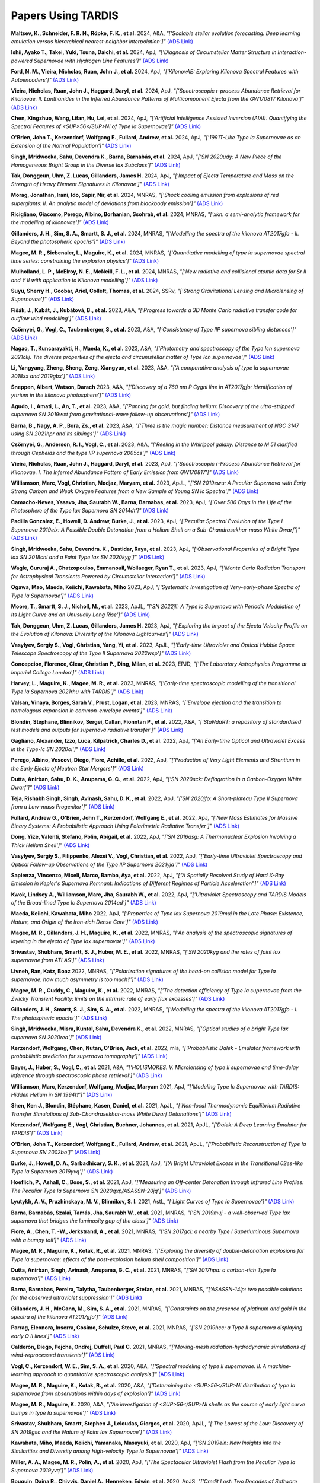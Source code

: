 ###################
Papers Using TARDIS
###################

**Maltsev, K., Schneider, F. R. N., Röpke, F. K., et al.** 2024, A&A, *"['Scalable stellar evolution forecasting. Deep learning emulation versus hierarchical nearest-neighbor interpolation']"* `(ADS Link) <https://ui.adsabs.harvard.edu/abs/2024A&A...681A..86M>`__

**Ishii, Ayako T., Takei, Yuki, Tsuna, Daichi, et al.** 2024, ApJ, *"['Diagnosis of Circumstellar Matter Structure in Interaction-powered Supernovae with Hydrogen Line Features']"* `(ADS Link) <https://ui.adsabs.harvard.edu/abs/2024ApJ...961...47I>`__

**Ford, N. M., Vieira, Nicholas, Ruan, John J., et al.** 2024, ApJ, *"['KilonovAE: Exploring Kilonova Spectral Features with Autoencoders']"* `(ADS Link) <https://ui.adsabs.harvard.edu/abs/2024ApJ...961..119F>`__

**Vieira, Nicholas, Ruan, John J., Haggard, Daryl, et al.** 2024, ApJ, *"['Spectroscopic r-process Abundance Retrieval for Kilonovae. II. Lanthanides in the Inferred Abundance Patterns of Multicomponent Ejecta from the GW170817 Kilonova']"* `(ADS Link) <https://ui.adsabs.harvard.edu/abs/2024ApJ...962...33V>`__

**Chen, Xingzhuo, Wang, Lifan, Hu, Lei, et al.** 2024, ApJ, *"['Artificial Intelligence Assisted Inversion (AIAI): Quantifying the Spectral Features of <SUP>56</SUP>Ni of Type Ia Supernovae']"* `(ADS Link) <https://ui.adsabs.harvard.edu/abs/2024ApJ...962..125C>`__

**O'Brien, John T., Kerzendorf, Wolfgang E., Fullard, Andrew, et al.** 2024, ApJ, *"['1991T-Like Type Ia Supernovae as an Extension of the Normal Population']"* `(ADS Link) <https://ui.adsabs.harvard.edu/abs/2024ApJ...964..137O>`__

**Singh, Mridweeka, Sahu, Devendra K., Barna, Barnabás, et al.** 2024, ApJ, *"['SN 2020udy: A New Piece of the Homogeneous Bright Group in the Diverse Iax Subclass']"* `(ADS Link) <https://ui.adsabs.harvard.edu/abs/2024ApJ...965...73S>`__

**Tak, Donggeun, Uhm, Z. Lucas, Gillanders, James H.** 2024, ApJ, *"['Impact of Ejecta Temperature and Mass on the Strength of Heavy Element Signatures in Kilonovae']"* `(ADS Link) <https://ui.adsabs.harvard.edu/abs/2024ApJ...967...54T>`__

**Morag, Jonathan, Irani, Ido, Sapir, Nir, et al.** 2024, MNRAS, *"['Shock cooling emission from explosions of red supergiants: II. An analytic model of deviations from blackbody emission']"* `(ADS Link) <https://ui.adsabs.harvard.edu/abs/2024MNRAS.528.7137M>`__

**Ricigliano, Giacomo, Perego, Albino, Borhanian, Ssohrab, et al.** 2024, MNRAS, *"['xkn: a semi-analytic framework for the modelling of kilonovae']"* `(ADS Link) <https://ui.adsabs.harvard.edu/abs/2024MNRAS.529..647R>`__

**Gillanders, J. H., Sim, S. A., Smartt, S. J., et al.** 2024, MNRAS, *"['Modelling the spectra of the kilonova AT2017gfo - II. Beyond the photospheric epochs']"* `(ADS Link) <https://ui.adsabs.harvard.edu/abs/2024MNRAS.529.2918G>`__

**Magee, M. R., Siebenaler, L., Maguire, K., et al.** 2024, MNRAS, *"['Quantitative modelling of type Ia supernovae spectral time series: constraining the explosion physics']"* `(ADS Link) <https://ui.adsabs.harvard.edu/abs/2024MNRAS.531.3042M>`__

**Mulholland, L. P., McElroy, N. E., McNeill, F. L., et al.** 2024, MNRAS, *"['New radiative and collisional atomic data for Sr II and Y II with application to Kilonova modelling']"* `(ADS Link) <https://ui.adsabs.harvard.edu/abs/2024MNRAS.532.2289M>`__

**Suyu, Sherry H., Goobar, Ariel, Collett, Thomas, et al.** 2024, SSRv, *"['Strong Gravitational Lensing and Microlensing of Supernovae']"* `(ADS Link) <https://ui.adsabs.harvard.edu/abs/2024SSRv..220...13S>`__

**Fišák, J., Kubát, J., Kubátová, B., et al.** 2023, A&A, *"['Progress towards a 3D Monte Carlo radiative transfer code for outflow wind modelling']"* `(ADS Link) <https://ui.adsabs.harvard.edu/abs/2023A&A...670A..41F>`__

**Csörnyei, G., Vogl, C., Taubenberger, S., et al.** 2023, A&A, *"['Consistency of Type IIP supernova sibling distances']"* `(ADS Link) <https://ui.adsabs.harvard.edu/abs/2023A&A...672A.129C>`__

**Nagao, T., Kuncarayakti, H., Maeda, K., et al.** 2023, A&A, *"['Photometry and spectroscopy of the Type Icn supernova 2021ckj. The diverse properties of the ejecta and circumstellar matter of Type Icn supernovae']"* `(ADS Link) <https://ui.adsabs.harvard.edu/abs/2023A&A...673A..27N>`__

**Li, Yangyang, Zheng, Sheng, Zeng, Xiangyun, et al.** 2023, A&A, *"['A comparative analysis of type Ia supernovae 2018xx and 2019gbx']"* `(ADS Link) <https://ui.adsabs.harvard.edu/abs/2023A&A...675A..73L>`__

**Sneppen, Albert, Watson, Darach** 2023, A&A, *"['Discovery of a 760 nm P Cygni line in AT2017gfo: Identification of yttrium in the kilonova photosphere']"* `(ADS Link) <https://ui.adsabs.harvard.edu/abs/2023A&A...675A.194S>`__

**Agudo, I., Amati, L., An, T., et al.** 2023, A&A, *"['Panning for gold, but finding helium: Discovery of the ultra-stripped supernova SN 2019wxt from gravitational-wave follow-up observations']"* `(ADS Link) <https://ui.adsabs.harvard.edu/abs/2023A&A...675A.201A>`__

**Barna, B., Nagy, A. P., Bora, Zs., et al.** 2023, A&A, *"['Three is the magic number: Distance measurement of NGC 3147 using SN 2021hpr and its siblings']"* `(ADS Link) <https://ui.adsabs.harvard.edu/abs/2023A&A...677A.183B>`__

**Csörnyei, G., Anderson, R. I., Vogl, C., et al.** 2023, A&A, *"['Reeling in the Whirlpool galaxy: Distance to M 51 clarified through Cepheids and the type IIP supernova 2005cs']"* `(ADS Link) <https://ui.adsabs.harvard.edu/abs/2023A&A...678A..44C>`__

**Vieira, Nicholas, Ruan, John J., Haggard, Daryl, et al.** 2023, ApJ, *"['Spectroscopic r-Process Abundance Retrieval for Kilonovae. I. The Inferred Abundance Pattern of Early Emission from GW170817']"* `(ADS Link) <https://ui.adsabs.harvard.edu/abs/2023ApJ...944..123V>`__

**Williamson, Marc, Vogl, Christian, Modjaz, Maryam, et al.** 2023, ApJL, *"['SN 2019ewu: A Peculiar Supernova with Early Strong Carbon and Weak Oxygen Features from a New Sample of Young SN Ic Spectra']"* `(ADS Link) <https://ui.adsabs.harvard.edu/abs/2023ApJ...944L..49W>`__

**Camacho-Neves, Yssavo, Jha, Saurabh W., Barna, Barnabas, et al.** 2023, ApJ, *"['Over 500 Days in the Life of the Photosphere of the Type Iax Supernova SN 2014dt']"* `(ADS Link) <https://ui.adsabs.harvard.edu/abs/2023ApJ...951...67C>`__

**Padilla Gonzalez, E., Howell, D. Andrew, Burke, J., et al.** 2023, ApJ, *"['Peculiar Spectral Evolution of the Type I Supernova 2019eix: A Possible Double Detonation from a Helium Shell on a Sub-Chandrasekhar-mass White Dwarf']"* `(ADS Link) <https://ui.adsabs.harvard.edu/abs/2023ApJ...953...25P>`__

**Singh, Mridweeka, Sahu, Devendra. K., Dastidar, Raya, et al.** 2023, ApJ, *"['Observational Properties of a Bright Type lax SN 2018cni and a Faint Type Iax SN 2020kyg']"* `(ADS Link) <https://ui.adsabs.harvard.edu/abs/2023ApJ...953...93S>`__

**Wagle, Gururaj A., Chatzopoulos, Emmanouil, Wollaeger, Ryan T., et al.** 2023, ApJ, *"['Monte Carlo Radiation Transport for Astrophysical Transients Powered by Circumstellar Interaction']"* `(ADS Link) <https://ui.adsabs.harvard.edu/abs/2023ApJ...953..132W>`__

**Ogawa, Mao, Maeda, Keiichi, Kawabata, Miho** 2023, ApJ, *"['Systematic Investigation of Very-early-phase Spectra of Type Ia Supernovae']"* `(ADS Link) <https://ui.adsabs.harvard.edu/abs/2023ApJ...955...49O>`__

**Moore, T., Smartt, S. J., Nicholl, M., et al.** 2023, ApJL, *"['SN 2022jli: A Type Ic Supernova with Periodic Modulation of Its Light Curve and an Unusually Long Rise']"* `(ADS Link) <https://ui.adsabs.harvard.edu/abs/2023ApJ...956L..31M>`__

**Tak, Donggeun, Uhm, Z. Lucas, Gillanders, James H.** 2023, ApJ, *"['Exploring the Impact of the Ejecta Velocity Profile on the Evolution of Kilonova: Diversity of the Kilonova Lightcurves']"* `(ADS Link) <https://ui.adsabs.harvard.edu/abs/2023ApJ...958..121T>`__

**Vasylyev, Sergiy S., Vogl, Christian, Yang, Yi, et al.** 2023, ApJL, *"['Early-time Ultraviolet and Optical Hubble Space Telescope Spectroscopy of the Type II Supernova 2022wsp']"* `(ADS Link) <https://ui.adsabs.harvard.edu/abs/2023ApJ...959L..26V>`__

**Concepcion, Florence, Clear, Christian P., Ding, Milan, et al.** 2023, EPJD, *"['The Laboratory Astrophysics Programme at Imperial College London']"* `(ADS Link) <https://ui.adsabs.harvard.edu/abs/2023EPJD...77..104C>`__

**Harvey, L., Maguire, K., Magee, M. R., et al.** 2023, MNRAS, *"['Early-time spectroscopic modelling of the transitional Type Ia Supernova 2021rhu with TARDIS']"* `(ADS Link) <https://ui.adsabs.harvard.edu/abs/2023MNRAS.522.4444H>`__

**Valsan, Vinaya, Borges, Sarah V., Prust, Logan, et al.** 2023, MNRAS, *"['Envelope ejection and the transition to homologous expansion in common-envelope events']"* `(ADS Link) <https://ui.adsabs.harvard.edu/abs/2023MNRAS.526.5365V>`__

**Blondin, Stéphane, Blinnikov, Sergei, Callan, Fionntan P., et al.** 2022, A&A, *"['StaNdaRT: a repository of standardised test models and outputs for supernova radiative transfer']"* `(ADS Link) <https://ui.adsabs.harvard.edu/abs/2022A&A...668A.163B>`__

**Gagliano, Alexander, Izzo, Luca, Kilpatrick, Charles D., et al.** 2022, ApJ, *"['An Early-time Optical and Ultraviolet Excess in the Type-Ic SN 2020oi']"* `(ADS Link) <https://ui.adsabs.harvard.edu/abs/2022ApJ...924...55G>`__

**Perego, Albino, Vescovi, Diego, Fiore, Achille, et al.** 2022, ApJ, *"['Production of Very Light Elements and Strontium in the Early Ejecta of Neutron Star Mergers']"* `(ADS Link) <https://ui.adsabs.harvard.edu/abs/2022ApJ...925...22P>`__

**Dutta, Anirban, Sahu, D. K., Anupama, G. C., et al.** 2022, ApJ, *"['SN 2020sck: Deflagration in a Carbon-Oxygen White Dwarf']"* `(ADS Link) <https://ui.adsabs.harvard.edu/abs/2022ApJ...925..217D>`__

**Teja, Rishabh Singh, Singh, Avinash, Sahu, D. K., et al.** 2022, ApJ, *"['SN 2020jfo: A Short-plateau Type II Supernova from a Low-mass Progenitor']"* `(ADS Link) <https://ui.adsabs.harvard.edu/abs/2022ApJ...930...34T>`__

**Fullard, Andrew G., O'Brien, John T., Kerzendorf, Wolfgang E., et al.** 2022, ApJ, *"['New Mass Estimates for Massive Binary Systems: A Probabilistic Approach Using Polarimetric Radiative Transfer']"* `(ADS Link) <https://ui.adsabs.harvard.edu/abs/2022ApJ...930...89F>`__

**Dong, Yize, Valenti, Stefano, Polin, Abigail, et al.** 2022, ApJ, *"['SN 2016dsg: A Thermonuclear Explosion Involving a Thick Helium Shell']"* `(ADS Link) <https://ui.adsabs.harvard.edu/abs/2022ApJ...934..102D>`__

**Vasylyev, Sergiy S., Filippenko, Alexei V., Vogl, Christian, et al.** 2022, ApJ, *"['Early-time Ultraviolet Spectroscopy and Optical Follow-up Observations of the Type IIP Supernova 2021yja']"* `(ADS Link) <https://ui.adsabs.harvard.edu/abs/2022ApJ...934..134V>`__

**Sapienza, Vincenzo, Miceli, Marco, Bamba, Aya, et al.** 2022, ApJ, *"["A Spatially Resolved Study of Hard X-Ray Emission in Kepler's Supernova Remnant: Indications of Different Regimes of Particle Acceleration"]"* `(ADS Link) <https://ui.adsabs.harvard.edu/abs/2022ApJ...935..152S>`__

**Kwok, Lindsey A., Williamson, Marc, Jha, Saurabh W., et al.** 2022, ApJ, *"['Ultraviolet Spectroscopy and TARDIS Models of the Broad-lined Type Ic Supernova 2014ad']"* `(ADS Link) <https://ui.adsabs.harvard.edu/abs/2022ApJ...937...40K>`__

**Maeda, Keiichi, Kawabata, Miho** 2022, ApJ, *"['Properties of Type Iax Supernova 2019muj in the Late Phase: Existence, Nature, and Origin of the Iron-rich Dense Core']"* `(ADS Link) <https://ui.adsabs.harvard.edu/abs/2022ApJ...941...15M>`__

**Magee, M. R., Gillanders, J. H., Maguire, K., et al.** 2022, MNRAS, *"['An analysis of the spectroscopic signatures of layering in the ejecta of Type Iax supernovae']"* `(ADS Link) <https://ui.adsabs.harvard.edu/abs/2022MNRAS.509.3580M>`__

**Srivastav, Shubham, Smartt, S. J., Huber, M. E., et al.** 2022, MNRAS, *"['SN 2020kyg and the rates of faint Iax supernovae from ATLAS']"* `(ADS Link) <https://ui.adsabs.harvard.edu/abs/2022MNRAS.511.2708S>`__

**Livneh, Ran, Katz, Boaz** 2022, MNRAS, *"['Polarization signatures of the head-on collision model for Type Ia supernovae: how much asymmetry is too much?']"* `(ADS Link) <https://ui.adsabs.harvard.edu/abs/2022MNRAS.511.2994L>`__

**Magee, M. R., Cuddy, C., Maguire, K., et al.** 2022, MNRAS, *"['The detection efficiency of Type Ia supernovae from the Zwicky Transient Facility: limits on the intrinsic rate of early flux excesses']"* `(ADS Link) <https://ui.adsabs.harvard.edu/abs/2022MNRAS.513.3035M>`__

**Gillanders, J. H., Smartt, S. J., Sim, S. A., et al.** 2022, MNRAS, *"['Modelling the spectra of the kilonova AT2017gfo - I. The photospheric epochs']"* `(ADS Link) <https://ui.adsabs.harvard.edu/abs/2022MNRAS.515..631G>`__

**Singh, Mridweeka, Misra, Kuntal, Sahu, Devendra K., et al.** 2022, MNRAS, *"['Optical studies of a bright Type Iax supernova SN 2020rea']"* `(ADS Link) <https://ui.adsabs.harvard.edu/abs/2022MNRAS.517.5617S>`__

**Kerzendorf, Wolfgang, Chen, Nutan, O'Brien, Jack, et al.** 2022, mla, *"['Probabilistic Dalek - Emulator framework with probabilistic prediction for supernova tomography']"* `(ADS Link) <https://ui.adsabs.harvard.edu/abs/2022mla..confE...1K>`__

**Bayer, J., Huber, S., Vogl, C., et al.** 2021, A&A, *"['HOLISMOKES. V. Microlensing of type II supernovae and time-delay inference through spectroscopic phase retrieval']"* `(ADS Link) <https://ui.adsabs.harvard.edu/abs/2021A&A...653A..29B>`__

**Williamson, Marc, Kerzendorf, Wolfgang, Modjaz, Maryam** 2021, ApJ, *"['Modeling Type Ic Supernovae with TARDIS: Hidden Helium in SN 1994I?']"* `(ADS Link) <https://ui.adsabs.harvard.edu/abs/2021ApJ...908..150W>`__

**Shen, Ken J., Blondin, Stéphane, Kasen, Daniel, et al.** 2021, ApJL, *"['Non-local Thermodynamic Equilibrium Radiative Transfer Simulations of Sub-Chandrasekhar-mass White Dwarf Detonations']"* `(ADS Link) <https://ui.adsabs.harvard.edu/abs/2021ApJ...909L..18S>`__

**Kerzendorf, Wolfgang E., Vogl, Christian, Buchner, Johannes, et al.** 2021, ApJL, *"['Dalek: A Deep Learning Emulator for TARDIS']"* `(ADS Link) <https://ui.adsabs.harvard.edu/abs/2021ApJ...910L..23K>`__

**O'Brien, John T., Kerzendorf, Wolfgang E., Fullard, Andrew, et al.** 2021, ApJL, *"['Probabilistic Reconstruction of Type Ia Supernova SN 2002bo']"* `(ADS Link) <https://ui.adsabs.harvard.edu/abs/2021ApJ...916L..14O>`__

**Burke, J., Howell, D. A., Sarbadhicary, S. K., et al.** 2021, ApJ, *"['A Bright Ultraviolet Excess in the Transitional 02es-like Type Ia Supernova 2019yvq']"* `(ADS Link) <https://ui.adsabs.harvard.edu/abs/2021ApJ...919..142B>`__

**Hoeflich, P., Ashall, C., Bose, S., et al.** 2021, ApJ, *"['Measuring an Off-center Detonation through Infrared Line Profiles: The Peculiar Type Ia Supernova SN 2020qxp/ASASSN-20jq']"* `(ADS Link) <https://ui.adsabs.harvard.edu/abs/2021ApJ...922..186H>`__

**Lyutykh, A. V., Pruzhinskaya, M. V., Blinnikov, S. I.** 2021, AstL, *"['Light Curves of Type Ia Supernovae']"* `(ADS Link) <https://ui.adsabs.harvard.edu/abs/2021AstL...47....1L>`__

**Barna, Barnabás, Szalai, Tamás, Jha, Saurabh W., et al.** 2021, MNRAS, *"['SN 2019muj - a well-observed Type Iax supernova that bridges the luminosity gap of the class']"* `(ADS Link) <https://ui.adsabs.harvard.edu/abs/2021MNRAS.501.1078B>`__

**Fiore, A., Chen, T. -W., Jerkstrand, A., et al.** 2021, MNRAS, *"['SN 2017gci: a nearby Type I Superluminous Supernova with a bumpy tail']"* `(ADS Link) <https://ui.adsabs.harvard.edu/abs/2021MNRAS.502.2120F>`__

**Magee, M. R., Maguire, K., Kotak, R., et al.** 2021, MNRAS, *"['Exploring the diversity of double-detonation explosions for Type Ia supernovae: effects of the post-explosion helium shell composition']"* `(ADS Link) <https://ui.adsabs.harvard.edu/abs/2021MNRAS.502.3533M>`__

**Dutta, Anirban, Singh, Avinash, Anupama, G. C., et al.** 2021, MNRAS, *"['SN 2017hpa: a carbon-rich Type Ia supernova']"* `(ADS Link) <https://ui.adsabs.harvard.edu/abs/2021MNRAS.503..896D>`__

**Barna, Barnabas, Pereira, Talytha, Taubenberger, Stefan, et al.** 2021, MNRAS, *"['ASASSN-14lp: two possible solutions for the observed ultraviolet suppression']"* `(ADS Link) <https://ui.adsabs.harvard.edu/abs/2021MNRAS.506..415B>`__

**Gillanders, J. H., McCann, M., Sim, S. A., et al.** 2021, MNRAS, *"['Constraints on the presence of platinum and gold in the spectra of the kilonova AT2017gfo']"* `(ADS Link) <https://ui.adsabs.harvard.edu/abs/2021MNRAS.506.3560G>`__

**Parrag, Eleonora, Inserra, Cosimo, Schulze, Steve, et al.** 2021, MNRAS, *"['SN 2019hcc: a Type II supernova displaying early O II lines']"* `(ADS Link) <https://ui.adsabs.harvard.edu/abs/2021MNRAS.506.4819P>`__

**Calderón, Diego, Pejcha, Ondřej, Duffell, Paul C.** 2021, MNRAS, *"['Moving-mesh radiation-hydrodynamic simulations of wind-reprocessed transients']"* `(ADS Link) <https://ui.adsabs.harvard.edu/abs/2021MNRAS.507.1092C>`__

**Vogl, C., Kerzendorf, W. E., Sim, S. A., et al.** 2020, A&A, *"['Spectral modeling of type II supernovae. II. A machine-learning approach to quantitative spectroscopic analysis']"* `(ADS Link) <https://ui.adsabs.harvard.edu/abs/2020A&A...633A..88V>`__

**Magee, M. R., Maguire, K., Kotak, R., et al.** 2020, A&A, *"['Determining the <SUP>56</SUP>Ni distribution of type Ia supernovae from observations within days of explosion']"* `(ADS Link) <https://ui.adsabs.harvard.edu/abs/2020A&A...634A..37M>`__

**Magee, M. R., Maguire, K.** 2020, A&A, *"['An investigation of <SUP>56</SUP>Ni shells as the source of early light curve bumps in type Ia supernovae']"* `(ADS Link) <https://ui.adsabs.harvard.edu/abs/2020A&A...642A.189M>`__

**Srivastav, Shubham, Smartt, Stephen J., Leloudas, Giorgos, et al.** 2020, ApJL, *"['The Lowest of the Low: Discovery of SN 2019gsc and the Nature of Faint Iax Supernovae']"* `(ADS Link) <https://ui.adsabs.harvard.edu/abs/2020ApJ...892L..24S>`__

**Kawabata, Miho, Maeda, Keiichi, Yamanaka, Masayuki, et al.** 2020, ApJ, *"['SN 2019ein: New Insights into the Similarities and Diversity among High-velocity Type Ia Supernovae']"* `(ADS Link) <https://ui.adsabs.harvard.edu/abs/2020ApJ...893..143K>`__

**Miller, A. A., Magee, M. R., Polin, A., et al.** 2020, ApJ, *"['The Spectacular Ultraviolet Flash from the Peculiar Type Ia Supernova 2019yvq']"* `(ADS Link) <https://ui.adsabs.harvard.edu/abs/2020ApJ...898...56M>`__

**Bouquin, Daina R., Chivvis, Daniel A., Henneken, Edwin, et al.** 2020, ApJS, *"['Credit Lost: Two Decades of Software Citation in Astronomy']"* `(ADS Link) <https://ui.adsabs.harvard.edu/abs/2020ApJS..249....8B>`__

**Chen, Xingzhuo, Hu, Lei, Wang, Lifan** 2020, ApJS, *"['Artificial Intelligence-Assisted Inversion (AIAI) of Synthetic Type Ia Supernova Spectra']"* `(ADS Link) <https://ui.adsabs.harvard.edu/abs/2020ApJS..250...12C>`__

**Del Zanna, Giulio, Young, Peter R.** 2020, Atoms, *"['Atomic Data for Plasma Spectroscopy: The CHIANTI Database, Improvements and Challenges']"* `(ADS Link) <https://ui.adsabs.harvard.edu/abs/2020Atoms...8...46D>`__

**Shingles, L. J., Sim, S. A., Kromer, M., et al.** 2020, MNRAS, *"['Monte Carlo radiative transfer for the nebular phase of Type Ia supernovae']"* `(ADS Link) <https://ui.adsabs.harvard.edu/abs/2020MNRAS.492.2029S>`__

**Ashall, C., Mazzali, P. A.** 2020, MNRAS, *"['Extracting high-level information from gamma-ray burst supernova spectra']"* `(ADS Link) <https://ui.adsabs.harvard.edu/abs/2020MNRAS.492.5956A>`__

**Livneh, Ran, Katz, Boaz** 2020, MNRAS, *"['An asymmetric explosion mechanism may explain the diversity of Si II linewidths in Type Ia supernovae']"* `(ADS Link) <https://ui.adsabs.harvard.edu/abs/2020MNRAS.494.5811L>`__

**Tomasella, Lina, Stritzinger, Maximilian, Benetti, Stefano, et al.** 2020, MNRAS, *"['Observations of the low-luminosity Type Iax supernova 2019gsc: a fainter clone of SN 2008ha?']"* `(ADS Link) <https://ui.adsabs.harvard.edu/abs/2020MNRAS.496.1132T>`__

**Gillanders, J. H., Sim, S. A., Smartt, S. J.** 2020, MNRAS, *"['AT2018kzr: the merger of an oxygen-neon white dwarf and a neutron star or black hole']"* `(ADS Link) <https://ui.adsabs.harvard.edu/abs/2020MNRAS.497..246G>`__

**Vogl, C., Sim, S. A., Noebauer, U. M., et al.** 2019, A&A, *"['Spectral modeling of type II supernovae. I. Dilution factors']"* `(ADS Link) <https://ui.adsabs.harvard.edu/abs/2019A&A...621A..29V>`__

**Magee, M. R., Sim, S. A., Kotak, R., et al.** 2019, A&A, *"['Detecting the signatures of helium in type Iax supernovae']"* `(ADS Link) <https://ui.adsabs.harvard.edu/abs/2019A&A...622A.102M>`__

**Heringer, E., van Kerkwijk, M. H., Sim, S. A., et al.** 2019, ApJ, *"['Spectral Sequences of Type Ia Supernovae. II. Carbon as a Diagnostic Tool for Explosion Mechanisms']"* `(ADS Link) <https://ui.adsabs.harvard.edu/abs/2019ApJ...871..250H>`__

**Chatzopoulos, E., Weide, K.** 2019, ApJ, *"['Gray Radiation Hydrodynamics with the FLASH Code for Astrophysical Applications']"* `(ADS Link) <https://ui.adsabs.harvard.edu/abs/2019ApJ...876..148C>`__

**McBrien, Owen R., Smartt, Stephen J., Chen, Ting-Wan, et al.** 2019, ApJL, *"['SN2018kzr: A Rapidly Declining Transient from the Destruction of a White Dwarf']"* `(ADS Link) <https://ui.adsabs.harvard.edu/abs/2019ApJ...885L..23M>`__

**Noebauer, Ulrich M., Sim, Stuart A.** 2019, LRCA, *"['Monte Carlo radiative transfer']"* `(ADS Link) <https://ui.adsabs.harvard.edu/abs/2019LRCA....5....1N>`__

**Mulligan, Brian W., Zhang, Kaicheng, Wheeler, J. Craig** 2019, MNRAS, *"['Exploring the shell model of high-velocity features of Type Ia supernovae using TARDIS']"* `(ADS Link) <https://ui.adsabs.harvard.edu/abs/2019MNRAS.484.4785M>`__

**Jacobson-Galán, Wynn V., Foley, Ryan J., Schwab, Josiah, et al.** 2019, MNRAS, *"['Detection of circumstellar helium in Type Iax progenitor systems']"* `(ADS Link) <https://ui.adsabs.harvard.edu/abs/2019MNRAS.487.2538J>`__

**Bulla, M.** 2019, MNRAS, *"['POSSIS: predicting spectra, light curves, and polarization for multidimensional models of supernovae and kilonovae']"* `(ADS Link) <https://ui.adsabs.harvard.edu/abs/2019MNRAS.489.5037B>`__

**Izzo, L., de Ugarte Postigo, A., Maeda, K., et al.** 2019, Natur, *"['Signatures of a jet cocoon in early spectra of a supernova associated with a γ-ray burst']"* `(ADS Link) <https://ui.adsabs.harvard.edu/abs/2019Natur.565..324I>`__

**Watson, Darach, Hansen, Camilla J., Selsing, Jonatan, et al.** 2019, Natur, *"['Identification of strontium in the merger of two neutron stars']"* `(ADS Link) <https://ui.adsabs.harvard.edu/abs/2019Natur.574..497W>`__

**Kajino, T., Aoki, W., Balantekin, A. B., et al.** 2019, PrPNP, *"['Current status of r-process nucleosynthesis']"* `(ADS Link) <https://ui.adsabs.harvard.edu/abs/2019PrPNP.107..109K>`__

**Magee, M. R., Sim, S. A., Kotak, R., et al.** 2018, A&A, *"['Modelling the early time behaviour of type Ia supernovae: effects of the <SUP>56</SUP>Ni distribution']"* `(ADS Link) <https://ui.adsabs.harvard.edu/abs/2018A&A...614A.115M>`__

**Ergon, M., Fransson, C., Jerkstrand, A., et al.** 2018, A&A, *"['Monte-Carlo methods for NLTE spectral synthesis of supernovae']"* `(ADS Link) <https://ui.adsabs.harvard.edu/abs/2018A&A...620A.156E>`__

**Prentice, S. J., Maguire, K., Smartt, S. J., et al.** 2018, ApJL, *"['The Cow: Discovery of a Luminous, Hot, and Rapidly Evolving Transient']"* `(ADS Link) <https://ui.adsabs.harvard.edu/abs/2018ApJ...865L...3P>`__

**de Angelis, A., Tatischeff, V., Grenier, I. A., et al.** 2018, JHEAp, *"['Science with e-ASTROGAM. A space mission for MeV-GeV gamma-ray astrophysics']"* `(ADS Link) <https://ui.adsabs.harvard.edu/abs/2018JHEAp..19....1D>`__

**Beaujean, Frederik, Eggers, Hans C., Kerzendorf, Wolfgang E.** 2018, MNRAS, *"['Bayesian modelling of uncertainties of Monte Carlo radiative-transfer simulations']"* `(ADS Link) <https://ui.adsabs.harvard.edu/abs/2018MNRAS.477.3425B>`__

**Barna, Barnabás, Szalai, Tamás, Kerzendorf, Wolfgang E., et al.** 2018, MNRAS, *"['Type Iax supernovae as a few-parameter family']"* `(ADS Link) <https://ui.adsabs.harvard.edu/abs/2018MNRAS.480.3609B>`__

**Boyle, Aoife, Sim, Stuart A., Hachinger, Stephan, et al.** 2017, A&A, *"['Helium in double-detonation models of type Ia supernovae']"* `(ADS Link) <https://ui.adsabs.harvard.edu/abs/2017A&A...599A..46B>`__

**Magee, M. R., Kotak, R., Sim, S. A., et al.** 2017, A&A, *"['Growing evidence that SNe Iax are not a one-parameter family. The case of PS1-12bwh']"* `(ADS Link) <https://ui.adsabs.harvard.edu/abs/2017A&A...601A..62M>`__

**Heringer, E., van Kerkwijk, M. H., Sim, S. A., et al.** 2017, ApJ, *"['Spectral Sequences of Type Ia Supernovae. I. Connecting Normal and Subluminous SNe Ia and the Presence of Unburned Carbon']"* `(ADS Link) <https://ui.adsabs.harvard.edu/abs/2017ApJ...846...15H>`__

**De Angelis, A., Tatischeff, V., Tavani, M., et al.** 2017, ExA, *"['The e-ASTROGAM mission. Exploring the extreme Universe with gamma rays in the MeV - GeV range']"* `(ADS Link) <https://ui.adsabs.harvard.edu/abs/2017ExA....44...25D>`__

**Barna, Barnabás, Szalai, Tamás, Kromer, Markus, et al.** 2017, MNRAS, *"['Abundance tomography of Type Iax SN 2011ay with tardis']"* `(ADS Link) <https://ui.adsabs.harvard.edu/abs/2017MNRAS.471.4865B>`__

**Smartt, S. J., Chen, T. -W., Jerkstrand, A., et al.** 2017, Natur, *"['A kilonova as the electromagnetic counterpart to a gravitational-wave source']"* `(ADS Link) <https://ui.adsabs.harvard.edu/abs/2017Natur.551...75S>`__

**Bulla, Mattia** 2017, PhDT, *"['Polarisation Spectral Synthesis For Type Ia Supernova Explosion Models']"* `(ADS Link) <https://ui.adsabs.harvard.edu/abs/2017PhDT.........1B>`__

**Sim, Stuart A.** 2017, hsn, *"['Spectra of Supernovae During the Photospheric Phase']"* `(ADS Link) <https://ui.adsabs.harvard.edu/abs/2017hsn..book..769S>`__

**Magee, M. R., Kotak, R., Sim, S. A., et al.** 2016, A&A, *"['The type Iax supernova, SN 2015H. A white dwarf deflagration candidate']"* `(ADS Link) <https://ui.adsabs.harvard.edu/abs/2016A&A...589A..89M>`__

**Parrent, J. T., Milisavljevic, D., Soderberg, A. M., et al.** 2016, ApJ, *"['Line Identifications of Type I Supernovae: On the Detection of Si II for These Hydrogen-poor Events']"* `(ADS Link) <https://ui.adsabs.harvard.edu/abs/2016ApJ...820...75P>`__

**Inserra, C., Bulla, M., Sim, S. A., et al.** 2016, ApJ, *"['Spectropolarimetry of Superluminous Supernovae: Insight into Their Geometry']"* `(ADS Link) <https://ui.adsabs.harvard.edu/abs/2016ApJ...831...79I>`__

**Dubernet, M. L., Antony, B. K., Ba, Y. A., et al.** 2016, JPhB, *"['The virtual atomic and molecular data centre (VAMDC) consortium']"* `(ADS Link) <https://ui.adsabs.harvard.edu/abs/2016JPhB...49g4003D>`__

**Young, P. R., Dere, K. P., Landi, E., et al.** 2016, JPhB, *"['The CHIANTI atomic database']"* `(ADS Link) <https://ui.adsabs.harvard.edu/abs/2016JPhB...49g4009Y>`__

**Parrent, J. T., Howell, D. A., Fesen, R. A., et al.** 2016, MNRAS, *"['Comparative analysis of SN 2012dn optical spectra: days -14 to +114']"* `(ADS Link) <https://ui.adsabs.harvard.edu/abs/2016MNRAS.457.3702P>`__

**Szalai, Tamás, Vinkó, József, Nagy, Andrea P., et al.** 2016, MNRAS, *"['The continuing story of SN IIb 2013df: new optical and IR observations and analysis']"* `(ADS Link) <https://ui.adsabs.harvard.edu/abs/2016MNRAS.460.1500S>`__

**Noebauer, U. M., Taubenberger, S., Blinnikov, S., et al.** 2016, MNRAS, *"["Type Ia supernovae within dense carbon- and oxygen-rich envelopes: a model for `Super-Chandrasekhar' explosions?"]"* `(ADS Link) <https://ui.adsabs.harvard.edu/abs/2016MNRAS.463.2972N>`__

**Diehl, R.** 2015, AN, *"['Gamma rays from a supernova of type Ia: SN2014J']"* `(ADS Link) <https://ui.adsabs.harvard.edu/abs/2015AN....336..464D>`__

**Roth, Nathaniel, Kasen, Daniel** 2015, ApJS, *"['Monte Carlo Radiation-Hydrodynamics With Implicit Methods']"* `(ADS Link) <https://ui.adsabs.harvard.edu/abs/2015ApJS..217....9R>`__

**Bulla, M., Sim, S. A., Kromer, M.** 2015, MNRAS, *"['Polarization spectral synthesis for Type Ia supernova explosion models']"* `(ADS Link) <https://ui.adsabs.harvard.edu/abs/2015MNRAS.450..967B>`__

**Matthews, J. H., Knigge, C., Long, K. S., et al.** 2015, MNRAS, *"['The impact of accretion disc winds on the optical spectra of cataclysmic variables']"* `(ADS Link) <https://ui.adsabs.harvard.edu/abs/2015MNRAS.450.3331M>`__

**Noebauer, U. M., Sim, S. A.** 2015, MNRAS, *"['Self-consistent modelling of line-driven hot-star winds with Monte Carlo radiation hydrodynamics']"* `(ADS Link) <https://ui.adsabs.harvard.edu/abs/2015MNRAS.453.3120N>`__

**Kerzendorf, Wolfgang E., Sim, Stuart A.** 2014, MNRAS, *"['A spectral synthesis code for rapid modelling of supernovae']"* `(ADS Link) <https://ui.adsabs.harvard.edu/abs/2014MNRAS.440..387K>`__

